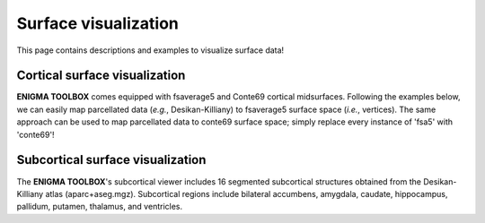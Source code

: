 .. _surf_visualization:

Surface visualization
======================================

This page contains descriptions and examples to visualize surface data!


Cortical surface visualization
-----------------------------------
**ENIGMA TOOLBOX** comes equipped with fsaverage5 and Conte69 cortical midsurfaces.   
Following the examples below, we can easily map parcellated data (*e.g.*, Desikan-Killiany) to fsaverage5 surface space (*i.e.*, vertices). 
The same approach can be used to map parcellated data to conte69 surface space; simply replace every instance of 'fsa5' with 'conte69'!

.. tabs::

   .. code-tab:: py
       
        >>> import os
        >>> import numpy as np
        >>> import brainspace.datasets
        >>> from brainspace.datasets import load_fsa5
        >>> from brainspace.plotting import plot_hemispheres
        >>> from brainspace.utils.parcellation import map_to_labels

        >>> # Because ENIGMA does not provide values for the brain mask and the corpus callosum
        >>> # we will give them a value of zeros
        >>> a_idx = list(range(1, 4)) + list(range(5, 39)) + list(range(40, 71)) # indices of parcels included in ENIGMA
        >>> data_DK = np.zeros(71)                                               # vector of zeros to be filled with cortical values
        >>> data_DK[a_idx] = list(range(1, 69))                                  # insert orginal Desikan-Killiany cortical values (68 values) in the vector of zeros

        >>> # Load cortical surface
        >>> surf_lh, surf_rh = load_fsa5()

        >>> # Load mapping between parcellation (Desikan-Killiany) and surface (fsa5)
        >>> fname = 'aparc_fsa5.csv'
        >>> labeling = np.loadtxt(os.path.join(os.path.dirname(brainspace.datasets.__file__),
        ...                       'parcellations', fname), dtype=np.int)

        >>> # Map parcellation values to surface (vertices)
        >>> data_fsa5 = map_to_labels(data_DK, labeling)

        >>> plot_hemispheres(surf_lh, surf_rh, array_name=data_fsa5, size=(800, 400),
        ...                  cmap='viridis', color_bar=True, color_range=(0, 68))


   .. code-tab:: matlab

        %% add the path to the ENIGMA TOOLBOX matlab folder
        addpath(genpath('/path/to/ENIGMA/matlab/'));

        %% Because ENIGMA does not provide values for the brain mask and the corpus callosum
        % we will give them a value of zero
        a_idx                 = [2:1:4 6:1:39 41:1:71];     % indices of parcels included in ENIGMA
        data_DK               = zeros(71, 1);               % vector of zeros to be filled with cortical values
        data_DK(a_idx)        = 1:1:68;                     % insert orginal Desikan-Killiany cortical values (68 values) in the vector of zeros
        
        %% Map parcellation values to surface (vertices)
        data_fsa5             = parcels_to_vertices(data_DK, 'fsa5')
        
        %% Plot cortical values
        f = figure,
            plot_cortical(data_fsa5, 'fsa5')
            colormap(viridis)                                % change colormap here 
            SurfStatColLim([min(data_fsa5), max(data_fsa5)]) % change colorbar limits here


        % A similar approach can be done to map Desikan-Killiany data to Conte69                      
        data_conte69          = parcels_to_vertices(data_DK, 'conte69')
        f = figure,
            plot_cortical(data_conte69, 'conte69')
            colormap(viridis)                                   
            SurfStatColLim([min(data_conte69), max(data_conte69)])   


.. image:: ./examples/example_figs/ctx_py.png



Subcortical surface visualization
---------------------------------------
| The **ENIGMA TOOLBOX**'s subcortical viewer includes 16 segmented subcortical structures obtained from the Desikan-Killiany atlas (aparc+aseg.mgz). Subcortical regions include bilateral accumbens, amygdala, caudate, hippocampus, pallidum, putamen, thalamus, and ventricles. 

.. tabs::

   .. code-tab:: py

        >>> import numpy as np
        >>> from brainspace.datasets import load_subcortical
        >>> from brainspace.plotting import plot_hemispheres
        >>> from brainspace.utils.parcellation import subcorticalvertices

        >>> # Transform subcortical values (one per subcortical structure) to vertices
        >>> # Input values (i.e., subcortical_values) are ordered as follows:
        >>> #     np.array([left-accumbens, left-amygdala, left-caudate, left-hippocampus, 
        >>> #               left-pallidum, left-putamen, left-thalamus, left-ventricles,
        >>> #               right-accumbens, right-amygdala, right-caudate, right-hippocampus, 
        >>> #               right-pallidum, right-putamen, right-thalamus, right-ventricles]) 
        >>> data = subcorticalvertices(subcortical_values=np.array(range(16)))

        >>> # Load subcortical surfaces
        >>> surf_lh, surf_rh = load_subcortical()

        >>> # Plot subcortical values
        >>> plot_hemispheres(surf_lh, surf_rh, array_name=data, size=(800, 400), 
        ...                  cmap='viridis', color_range=(0,15), color_bar=True)


   .. code-tab:: matlab

        %% add the path to the ENIGMA TOOLBOX matlab folder
        addpath(genpath('/path/to/ENIGMA/matlab/'));

        %% Plot subcortical values
        % Input values are ordered as follows:
        %      [left-accumbens, left-amygdala, left-caudate, left-hippocampus, 
        %       left-pallidum, left-putamen, left-thalamus, left-ventricles,
        %       right-accumbens, right-amygdala, right-caudate, right-hippocampus, 
        %       right-pallidum, right-putamen, right-thalamus, right-ventricles]
        data = 0:1:15;                               % 16 x 1 data vector
        f = figure,
            plot_subcortical(data);
            colormap(viridis)                         % change colormap here 
            SurfStatColLim([min(data), max(data)])    % change colorbar limits here


.. image:: ./examples/example_figs/sctx_py.png